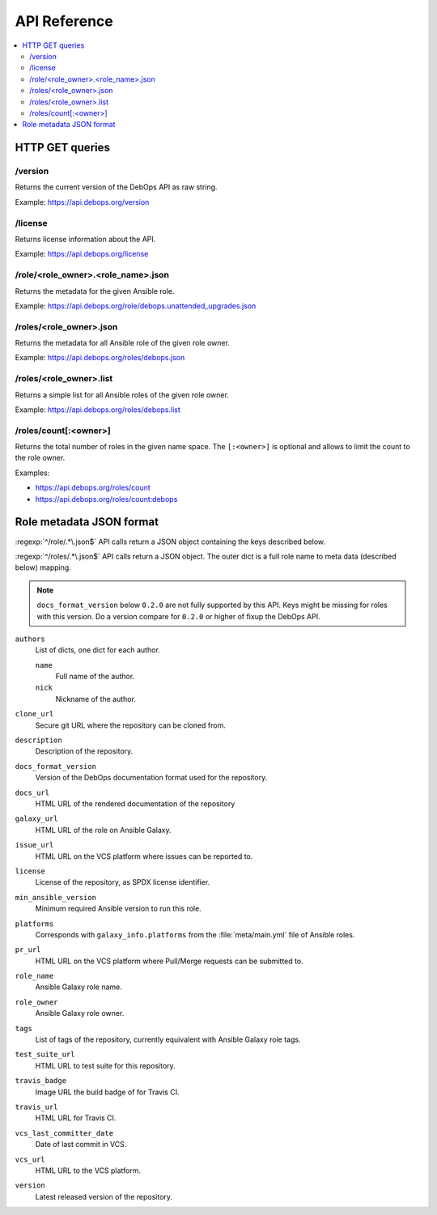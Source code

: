 API Reference
=============

.. contents::
   :local:

HTTP GET queries
----------------

/version
~~~~~~~~

Returns the current version of the DebOps API as raw string.

Example: https://api.debops.org/version

/license
~~~~~~~~

Returns license information about the API.

Example: https://api.debops.org/license

/role/<role_owner>.<role_name>.json
~~~~~~~~~~~~~~~~~~~~~~~~~~~~~~~~~~~

Returns the metadata for the given Ansible role.

Example: https://api.debops.org/role/debops.unattended_upgrades.json

/roles/<role_owner>.json
~~~~~~~~~~~~~~~~~~~~~~~~

Returns the metadata for all Ansible role of the given role owner.

Example: https://api.debops.org/roles/debops.json

/roles/<role_owner>.list
~~~~~~~~~~~~~~~~~~~~~~~~

Returns a simple list for all Ansible roles of the given role owner.

Example: https://api.debops.org/roles/debops.list

/roles/count[:<owner>]
~~~~~~~~~~~~~~~~~~~~~~

Returns the total number of roles in the given name space.
The ``[:<owner>]`` is optional and allows to limit the count to the role owner.

Examples:

* https://api.debops.org/roles/count
* https://api.debops.org/roles/count:debops

Role metadata JSON format
-------------------------

:regexp:`^/role/.*\.json$` API calls return a JSON object containing the keys
described below.

:regexp:`^/roles/.*\.json$` API calls return a JSON object. The outer dict is a
full role name to meta data (described below) mapping.

.. note:: ``docs_format_version`` below ``0.2.0`` are not fully supported by
   this API. Keys might be missing for roles with this version.
   Do a version compare for ``0.2.0`` or higher of fixup the DebOps API.

``authors``
  List of dicts, one dict for each author.

  ``name``
    Full name of the author.

  ``nick``
    Nickname of the author.

``clone_url``
  Secure git URL where the repository can be cloned from.

``description``
  Description of the repository.

``docs_format_version``
  Version of the DebOps documentation format used for the repository.

``docs_url``
  HTML URL of the rendered documentation of the repository

``galaxy_url``
  HTML URL of the role on Ansible Galaxy.

``issue_url``
  HTML URL on the VCS platform where issues can be reported to.

``license``
  License of the repository, as SPDX license identifier.

``min_ansible_version``
  Minimum required Ansible version to run this role.

``platforms``
  Corresponds with ``galaxy_info.platforms`` from the :file:`meta/main.yml` file of Ansible roles.

``pr_url``
  HTML URL on the VCS platform where Pull/Merge requests can be submitted to.

``role_name``
  Ansible Galaxy role name.

``role_owner``
  Ansible Galaxy role owner.

``tags``
  List of tags of the repository, currently equivalent with Ansible Galaxy role tags.

``test_suite_url``
  HTML URL to test suite for this repository.

``travis_badge``
  Image URL the build badge of for Travis CI.

``travis_url``
  HTML URL for Travis CI.

``vcs_last_committer_date``
  Date of last commit in VCS.

``vcs_url``
  HTML URL to the VCS platform.

``version``
  Latest released version of the repository.

